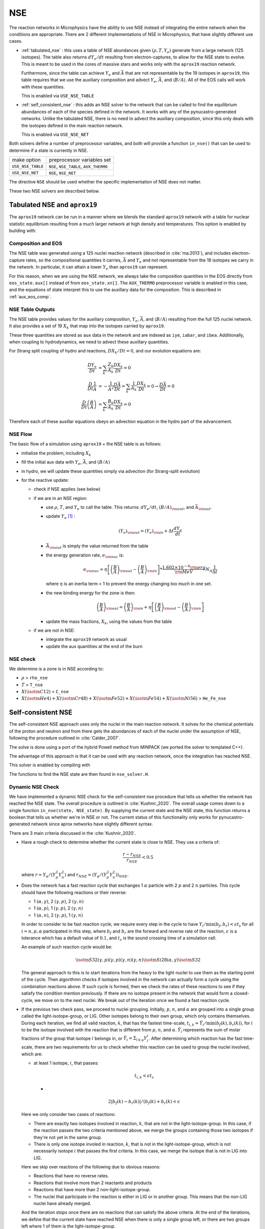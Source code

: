 ***
NSE
***

The reaction networks in Microphysics have the ability to use NSE
instead of integrating the entire network when the conditions are
appropriate.  There are 2 different implementations of NSE in
Microphysics, that have slightly different use cases.

* :ref:`tabulated_nse` : this uses a table of NSE abundances given
  :math:`(\rho, T, Y_e)` generate from a large network (125 isotopes).
  The table also returns :math:`dY_e/dt` resulting from
  electron-captures, to allow for the NSE state to evolve.  This is
  meant to be used in the cores of massive stars and works only with the
  ``aprox19`` reaction network.

  Furthermore, since the table can achieve :math:`Y_e` and
  :math:`\bar{A}` that are not representable by the 19 isotopes in
  ``aprox19``, this table requires that we use the auxiliary
  composition and advect :math:`Y_e`, :math:`\bar{A}`, and
  :math:`\langle B/A\rangle`.  All of the EOS calls will work with
  these quantities.

  This is enabled via ``USE_NSE_TABLE``

* :ref:`self_consistent_nse` : this adds an NSE solver to the network that
  can be called to find the equilibrium abundances of each of the
  species defined in the network.  It works with any of the
  pynucastro-generated networks.  Unlike the tabulated NSE, there is
  no need to advect the auxiliary composition, since this only deals
  with the isotopes defined in the main reaction network.

  This is enabled via ``USE_NSE_NET``

Both solvers define a number of preprocessor variables, and both will
provide a function ``in_nse()`` that can be used to determine if a
state is currently in NSE.

=================        ======================================
make option               preprocessor variables set
-----------------        --------------------------------------
``USE_NSE_TABLE``        ``NSE``, ``NSE_TABLE``, ``AUX_THERMO``
``USE_NSE_NET``          ``NSE``, ``NSE_NET``
=================        ======================================

The directive ``NSE`` should be used whether the specific
implementation of NSE does not matter.

These two NSE solvers are described below.


.. _tabulated_nse:

Tabulated NSE and ``aprox19``
=============================

The ``aprox19`` network can be run in a manner where we blends the
standard ``aprox19`` network with a table for nuclear statistic
equilibrium resulting from a much larger network at high density and
temperatures.    This option is enabled by building with:

.. prompt:: bash

   NETWORK_DIR=aprox19 USE_NSE=TRUE

Composition and EOS
-------------------

The NSE table was generated using a 125 nuclei reaction network
(described in :cite:`ma:2013`), and includes electron-capture rates,
so the compositional quantities it carries, :math:`\bar{A}` and
:math:`Y_e` and not representable from the 19 isotopes we carry in the
network.  In particular, it can attain a lower :math:`Y_e` than
``aprox19`` can represent.

For this reason, when we are using the NSE network, we always take the
composition quantities in the EOS directly from ``eos_state.aux[]``
instead of from ``eos_state.xn[]``.  The ``AUX_THERMO`` preprocessor
variable is enabled in this case, and the equations of state interpret
this to use the auxillary data for the composition.  This is described in :ref:`aux_eos_comp`.


NSE Table Outputs
-----------------

The NSE table provides values for the auxiliary composition,
:math:`Y_e`, :math:`\bar{A}`, and :math:`\langle B/A \rangle`
resulting from the full 125 nuclei network.   It also provides a set of 19
:math:`X_k` that map into the isotopes carried by ``aprox19``.


These three quantities are stored as ``aux`` data in the network and
are indexed as ``iye``, ``iabar``, and ``ibea``.  Additionally, when
coupling to hydrodynamics, we need to advect these auxillary
quantities.

For Strang split coupling of hydro and reactions, :math:`DX_k/Dt = 0`,
and our evolution equations are:

.. math::

   \begin{align*}
   \frac{DY_e}{Dt} &= \sum_k \frac{Z_k}{A_k} \frac{DX_k}{Dt} = 0 \\
   \frac{D}{Dt} \frac{1}{\bar{A}} &= - \frac{1}{\bar{A}^2} \frac{D\bar{A}}{Dt} = \sum_k \frac{1}{A_k} \frac{DX_k}{Dt} = 0 \rightarrow \frac{D\bar{A}}{Dt} = 0 \\
   \frac{D}{Dt} \left (\frac{B}{A} \right ) &= \sum_k \frac{B_k}{A_k} \frac{DX_k}{Dt} = 0
   \end{align*}

Therefore each of these auxillar equations obeys an advection equation
in the hydro part of the advancement.


NSE Flow
--------

The basic flow of a simulation using ``aprox19`` + the NSE table is as follows:

* initialize the problem, including :math:`X_k`

* fill the initial aux data with :math:`Y_e`, :math:`\bar{A}`, and :math:`(B/A)`

* in hydro, we will update these quantities simply via advection (for
  Strang-split evolution)

* for the reactive update:

  * check if NSE applies (see below)

  * if we are in an NSE region:

    * use :math:`\rho`, :math:`T`, and :math:`Y_e` to call the table.
      This returns: :math:`dY_e/dt`, :math:`(B/A)_{\rm out}`, and :math:`\bar{A}_{\rm out}`.

    * update :math:`Y_e` [#fY]_ :

      .. math::

         (Y_e)_{\rm out} = (Y_e)_{\rm in} + \Delta t \frac{dY_e}{dt}

    * :math:`\bar{A}_{\rm out}` is simply the value returned from the table

    * the energy generation rate, :math:`e_{\rm nuc}` is:

      .. math::

         e_{\rm nuc} = \eta \left [ \left ( \frac{B}{A} \right )_{\rm out} -
                                    \left ( \frac{B}{A} \right )_{\rm in} \right ] * \frac{1.602 \times 10^{-6}  {\rm erg}}{{\rm MeV}} N_A \frac{1}{\Delta t}


      where :math:`\eta` is an inertia term < 1 to prevent the energy changing too much in one set.

    * the new binding energy for the zone is then:

      .. math::

         \left ( \frac{B}{A} \right )_{\rm out}  = \left ( \frac{B}{A} \right )_{\rm in} + \eta \left [ \left ( \frac{B}{A} \right )_{\rm out} - \left ( \frac{B}{A} \right )_{\rm in} \right ]

    * update the mass fractions, :math:`X_k`, using the values from the table

  * if we are not in NSE:

    * integrate the ``aprox19`` network as usual

    * update the aux quantities at the end of the burn


NSE check
---------

We determine is a zone is in NSE according to:

* :math:`\rho` > ``rho_nse``

* :math:`T` > ``T_nse``

* :math:`X(\isotm{C}{12})` < ``C_nse``

* :math:`X(\isotm{He}{4}) + X(\isotm{Cr}{48}) + X(\isotm{Fe}{52}) + X(\isotm{Fe}{54}) + X(\isotm{Ni}{56})` > ``He_Fe_nse``

.. _self_consistent_nse:

Self-consistent NSE
===================

The self-consistent NSE approach uses only the nuclei in the main
reaction network.  It solves for the chemical potentials of the proton
and neutron and from there gets the abundances of each of the nuclei
under the assumption of NSE, following the procedure outlined in :cite:`Calder_2007`.

The solve is done using a port of the hybrid Powell method from
MINPACK (we ported the solver to templated C++).

The advantage of this approach is that it can be used with any
reaction network, once the integration has reached NSE.

This solver is enabled by compiling with

.. prompt:: bash

   USE_NSE_NET=TRUE

The functions to find the NSE state are then found in ``nse_solver.H``.


Dynamic NSE Check
-----------------

We have implemented a dynamic NSE check for the self-consistent nse procedure
that tells us whether the network has reached the NSE state. The overall procedure
is outlined in :cite:`Kushnir_2020`. The overall usage comes down to a single function
``in_nse(state, NSE_state)``. By supplying the current state and the NSE state,
this function returns a boolean that tells us whether we're in NSE or not.
The current status of this functionality only works for pynucastro-generated
network since aprox networks have slightly different syntax.

There are 3 main criteria discussed in the :cite:`Kushnir_2020`.

* Have a rough check to determine whether the current state is close to NSE. They use a
  criteria of:

  .. math::

     \frac{r - r_{NSE}}{r_{NSE}} < 0.5

  where :math:`r = Y_\alpha/(Y_p^2 Y_n^2)` and
  :math:`r_{NSE} = \left(Y_\alpha/(Y_p^2 Y_n^2)\right)_{NSE}`.

* Does the network has a fast reaction cycle that exchanges 1 :math:`\alpha` particle with
  2 :math:`p` and 2 :math:`n` particles. This cycle should have the following reactions or
  their reverse:

  * 1 :math:`(\alpha, \gamma)`, 2 :math:`(\gamma, p)`, 2 :math:`(\gamma, n)`
  * 1 :math:`(\alpha, p)`, 1 :math:`(\gamma, p)`, 2 :math:`(\gamma, n)`
  * 1 :math:`(\alpha, n)`, 2 :math:`(\gamma, p)`, 1 :math:`(\gamma, n)`

  In order to consider to be fast reaction cycle, we require every step in the cycle to
  have :math:`Y_i/\textbf{min}(b_f, b_r) < \epsilon t_s` for all :math:`i = n, p, \alpha`
  participated in this step, where :math:`b_f` and :math:`b_r`
  are the forward and reverse rate of the reaction, :math:`\epsilon` is a tolerance which
  has a default value of :math:`0.1`, and :math:`t_s` is the sound crossing time of a
  simulation cell.

  An example of such reaction cycle would be:

  .. math::
     
     \isotm{S}{32} (\gamma, p)(\gamma, p)(\gamma, n)(\gamma, n) \isotm{Si}{28}
     (\alpha, \gamma) \isotm{S}{32}

  The general approach to this is to start iterations from the heavy to the light nuclei to
  use them as the starting point of the cycle. Then algorithmn checks if isotopes involved
  in the network can actually form a cycle using the combination reactions above. If such cycle
  is formed, then we check the rates of these reactions to see if they satisfy the condition
  mention previously. If there are no isotope present in the network that would form
  a closed-cycle, we move on to the next nuclei. We break out of the iteration once we found
  a fast reaction cycle.
    
* If the previous two check pass, we proceed to nuclei grouping. Initially,
  :math:`p`, :math:`n`, and :math:`\alpha` are grouped into a single group called
  the light-isotope-group, or LIG. Other isotopes belong to their own group,
  which only contains themselves. During each iteration, we find all valid reaction, 
  :math:`k`, that has the fastest time-scale,
  :math:`t_{i,k} = \tilde{Y}_i/\textbf{min}(b_f(k), b_r(k))`, for :math:`i` to be the isotope
  involved with the reaction that is different from :math:`p`, :math:`n`, and :math:`\alpha`.
  :math:`\tilde{Y}_i` represents the sum of molar fractions of the group that isotope :math:`i`
  belongs in, or :math:`\tilde{Y}_i = \Sigma_{l \in q}Y^l_i`. After determining which reaction
  has the fast time-scale, there are two requirements for us to check whether this reaction
  can be used to group the nuclei involved, which are:

  * at least 1 isotope, :math:`i`, that passes:

    .. math::

       t_{i,k} < \epsilon t_s
       
    *

    .. math::

      2|b_f(k) - b_r(k)|/(b_f(k) + b_r(k) < \epsilon
    
  Here we only consider two cases of reactions:

  * There are exactly two isotopes involved in reaction, :math:`k`, that are not in the
    light-isotope-group. In this case, if the reaction passes the two criteria mentioned above,
    we merge the groups containing those two isotopes if they're not yet in the same group.

  * There is only one isotope involed in reaction, :math:`k`, that is not in the
    light-isotope-group, which is not necessarily isotope :math:`i` that passes the
    first criteria. In this case, we merge the isotope that is not in LIG into LIG.

  Here we skip over reactions of the following due to obvious reasons:

  * Reactions that have no reverse rates.

  * Reactions that involve more than 2 reactants and products

  * Reactions that have more than 2 non-light-isotope-group.
    
  * The nuclei that participate in the reaction is either in LIG or in another group.
    This means that the non-LIG nuclei have already merged.

  And the iteration stops once there are no reactions that can satisfy the above criteria.
  At the end of the iterations, we define that the current state  have reached NSE
  when there is only a single group left, or there are two groups left where
  1 of them is the light-isotope-group.
  
  
.. rubric:: Footnotes

.. [#fY] The table actually provides the weak rate, which is the sum
   of all electron capture and positron decay rates times the
   appropriate abundances minus a similar rate for the beta decay and
   positron capture, [wrate] = [rectot] + [rpdtot] - [redtot] - [rpctot]

   So if electron capture dominates, then [wrate] is positive and this should
   be subtracted from :math:`Y_e`.

